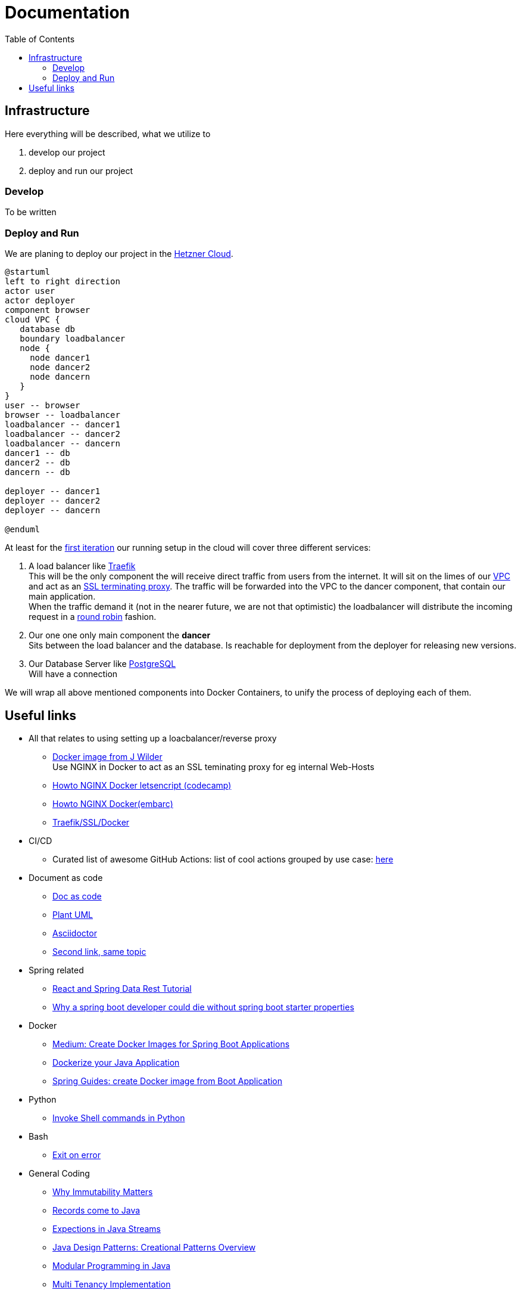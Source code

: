 = Documentation
:jbake-type: page
:jbake-status: published
:jbake-tags: dance
:idprefix:

:toc:
:toclevels: 5
:toc-placement: macro
toc::[]

== Infrastructure
Here everything will be described, what we utilize to

 1. develop our project
 1. deploy and run our project

=== Develop
To be written

=== Deploy and Run

We are planing to deploy our project in the link:https://www.hetzner.de/cloud[Hetzner Cloud].

[plantuml, cloud-architecture, svg]
....
@startuml
left to right direction
actor user
actor deployer
component browser
cloud VPC {
   database db
   boundary loadbalancer
   node {
     node dancer1
     node dancer2
     node dancern
   }
}
user -- browser
browser -- loadbalancer
loadbalancer -- dancer1
loadbalancer -- dancer2
loadbalancer -- dancern
dancer1 -- db
dancer2 -- db
dancern -- db

deployer -- dancer1
deployer -- dancer2
deployer -- dancern

@enduml
....

At least for the link:/project/index.html[first iteration] our running
setup in the cloud will cover three different services:

 1. A load balancer like link:https://containo.us/traefik/[Traefik] +
    This will be the only component the will receive direct traffic
    from users from the internet. It will sit on the limes of our
    link:https://en.wikipedia.org/wiki/Virtual_private_cloud[VPC]
    and act as an link:https://en.wikipedia.org/wiki/TLS_termination_proxy[SSL terminating proxy].
    The traffic will be forwarded into the VPC to the dancer component, that
    contain our main application. +
    When the traffic demand it (not in the nearer future, we are not that
    optimistic) the loadbalancer will distribute the incoming request in a
link:https://www.nginx.com/resources/glossary/round-robin-load-balancing/[round robin]
    fashion.
 1. Our one one only main component the *dancer* +
    Sits between the load balancer and the database. Is reachable for
    deployment from the deployer for releasing new versions.
 1. Our Database Server like link:https://www.postgresql.org/[PostgreSQL] +
    Will have a connection


We will wrap all above mentioned components into Docker Containers, to
unify the process of deploying each of them.

== Useful links

* All that relates to using setting up a loacbalancer/reverse proxy
** link:https://github.com/jwilder/nginx-proxy[Docker image from J Wilder] +
   Use NGINX in Docker to act as an SSL teminating proxy for eg internal Web-Hosts
** link:https://www.freecodecamp.org/news/docker-nginx-letsencrypt-easy-secure-reverse-proxy-40165ba3aee2/[Howto NGINX Docker letsencript (codecamp)]
** link:https://www.embarc.de/services-verbinden-nginx-reverse-proxy-docker-micro-moves-bauteil-4/[Howto NGINX Docker(embarc)]
** link:https://docs.traefik.io/v1.7/user-guide/docker-and-lets-encrypt/[Traefik/SSL/Docker]

* CI/CD
** Curated list of awesome GitHub Actions: list of cool actions
   grouped by use case: link:https://github.com/sdras/awesome-actions[here]

* Document as code
** link:https://docs-as-co.de/[Doc as code]
** link:https://plantuml.com/[Plant UML]
** link:https://asciidoctor.org/[Asciidoctor]
** link:https://www.informatik-aktuell.de/entwicklung/methoden/docs-as-code-alles-unter-einem-dach.html[Second link, same topic]

* Spring related
** link:https://spring.io/guides/tutorials/react-and-spring-data-rest/[React and Spring Data Rest Tutorial]
** link:https://medium.com/@asegu/why-a-spring-boot-developer-could-die-without-spring-boot-starter-properties-11c5d6bf459a[Why a spring boot developer could die without spring boot starter properties]

* Docker
** link:https://medium.com/@shrikarvk/creating-a-docker-container-for-spring-boot-app-d5ff1050c14f[Medium: Create Docker Images for Spring Boot Applications]
** link:https://medium.com/faun/dockerize-your-java-application-ec7ac056d066[Dockerize your Java Application]
** link:https://spring.io/guides/gs/spring-boot-docker/[Spring Guides: create Docker image from Boot Application]

* Python
** link:https://janakiev.com/blog/python-shell-commands/[Invoke Shell commands in Python]

* Bash
** link:https://stackoverflow.com/questions/1378274/in-a-bash-script-how-can-i-exit-the-entire-script-if-a-certain-condition-occurs[Exit on error]

* General Coding
** link:https://medium.com/refactor-zone/why-immutability-matters-b43d370fea75[Why Immutability Matters]
** link:https://blogs.oracle.com/javamagazine/records-come-to-java[Records come to Java]
** link:https://medium.com/swlh/exception-handling-in-java-streams-5947e48f671c[Expections in Java Streams]
** link:https://medium.com/mobidroid/java-design-patterns-creational-patterns-overview-b03617c1e939[Java Design Patterns: Creational Patterns Overview]
** link:https://medium.com/@jubin.kuriakose/modular-programming-in-java-42788ec02268[Modular Programming in Java]
** link:https://medium.com/swlh/multi-tenancy-implementation-using-spring-boot-hibernate-6a8e3ecb251a[Multi Tenancy Implementation]


* Team
** link:https://hbr.org/2019/03/the-feedback-fallacy[The feedback fallacy]